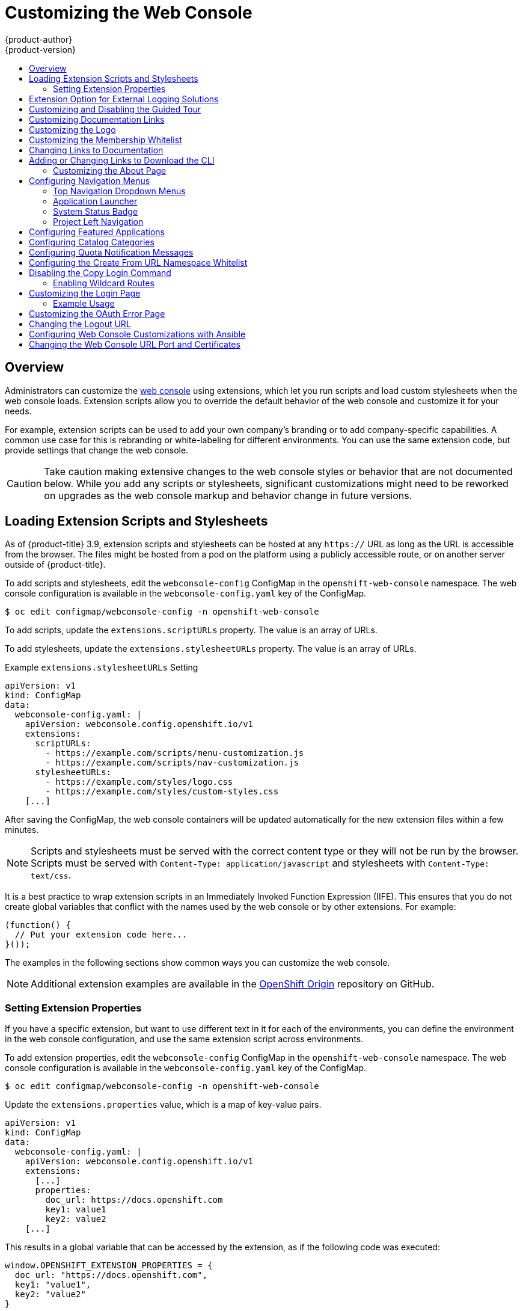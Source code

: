 [[install-config-web-console-customization]]
= Customizing the Web Console
{product-author}
{product-version}
:data-uri:
:icons:
:experimental:
:toc: macro
:toc-title:
:prewrap!:

toc::[]

== Overview

Administrators can customize the
xref:../architecture/infrastructure_components/web_console.adoc#architecture-infrastructure-components-web-console[web
console] using extensions, which let you run scripts and load custom stylesheets
when the web console loads. Extension scripts allow you to override the default
behavior of the web console and customize it for your needs.

For example, extension scripts can be used to add your own
company's branding or to add company-specific capabilities. A common use case
for this is rebranding or white-labeling for different environments. You can
use the same extension code, but provide settings that change the web console.

[CAUTION]
====
Take caution making extensive changes to the web console styles or behavior
that are not documented below. While you add any scripts or stylesheets,
significant customizations might need to be reworked on upgrades as the web
console markup and behavior change in future versions.
====

[[loading-custom-scripts-and-stylesheets]]
== Loading Extension Scripts and Stylesheets

As of {product-title} 3.9, extension scripts and stylesheets can be hosted at
any `https://` URL as long as the URL is accessible from the browser. The files
might be hosted from a pod on the platform using a publicly accessible route,
or on another server outside of {product-title}.

To add scripts and stylesheets, edit the `webconsole-config` ConfigMap in the
`openshift-web-console` namespace. The web console configuration is available
in the `webconsole-config.yaml` key of the ConfigMap.

----
$ oc edit configmap/webconsole-config -n openshift-web-console
----

To add scripts, update the `extensions.scriptURLs` property. The value is an
array of URLs.

To add stylesheets, update the `extensions.stylesheetURLs` property. The value
is an array of URLs.

.Example `extensions.stylesheetURLs` Setting
[source, yaml]
----
apiVersion: v1
kind: ConfigMap
data:
  webconsole-config.yaml: |
    apiVersion: webconsole.config.openshift.io/v1
    extensions:
      scriptURLs:
        - https://example.com/scripts/menu-customization.js
        - https://example.com/scripts/nav-customization.js
      stylesheetURLs:
        - https://example.com/styles/logo.css
        - https://example.com/styles/custom-styles.css
    [...]
----

After saving the ConfigMap, the web console containers will be updated
automatically for the new extension files within a few minutes.

[NOTE]
====
Scripts and stylesheets must be served with the correct content type or they
will not be run by the browser. Scripts must be served with
`Content-Type: application/javascript`
and stylesheets with
`Content-Type: text/css`.
====

It is a best practice to wrap extension scripts in an Immediately Invoked
Function Expression (IIFE). This ensures that you do not create global
variables that conflict with the names used by the web console or by other
extensions. For example:

[source, javascript]
----
(function() {
  // Put your extension code here...
}());
----

The examples in the following sections show common ways you can customize the
web console.

[NOTE]
====
Additional extension examples are available in the
link:https://github.com/openshift/origin-web-console/tree/master/extensions/examples[OpenShift
Origin] repository on GitHub.
====

[[setting-extension-properties]]
=== Setting Extension Properties

If you have a specific extension, but want to use different text in it for each
of the environments, you can define the environment in the
web console configuration, and use the same extension script across environments.

To add extension properties, edit the `webconsole-config` ConfigMap in the
`openshift-web-console` namespace. The web console configuration is available
in the `webconsole-config.yaml` key of the ConfigMap.

----
$ oc edit configmap/webconsole-config -n openshift-web-console
----

Update the `extensions.properties` value, which is a map of key-value pairs.

[source,yaml]
----
apiVersion: v1
kind: ConfigMap
data:
  webconsole-config.yaml: |
    apiVersion: webconsole.config.openshift.io/v1
    extensions:
      [...]
      properties:
        doc_url: https://docs.openshift.com
        key1: value1
        key2: value2
    [...]
----

This results in a global variable that can be accessed by the extension, as if
the following code was executed:

[source, javascript]
----
window.OPENSHIFT_EXTENSION_PROPERTIES = {
  doc_url: "https://docs.openshift.com",
  key1: "value1",
  key2: "value2"
}
----

[[extension-option-for-external-logging-solutions]]
== Extension Option for External Logging Solutions

As of {product-title} 3.6, there is an extension option to link to external
logging solutions instead of using {product-title}'s EFK logging stack:

[source, javascript]
----
'use strict';
angular.module("mylinkextensions", ['openshiftConsole'])
       .run(function(extensionRegistry) {
          extensionRegistry.add('log-links', _.spread(function(resource, options) {
            return {
              type: 'dom',
              node: '<span><a href="https://extension-point.example.com">' + resource.metadata.name + '</a><span class="action-divider">|</span></span>'
            };
          }));
       });
hawtioPluginLoader.addModule("mylinkextensions");
----

Add the script as described in
xref:loading-custom-scripts-and-stylesheets[Loading Extension Scripts and Stylesheets].

[[customizing-and-disabling-the-guided-tour]]
==  Customizing and Disabling the Guided Tour

A guided tour will pop up the first time a user logs in on a particular browser.
You can enable the `auto_launch` for new users:

[source, javascript]
----
window.OPENSHIFT_CONSTANTS.GUIDED_TOURS.landing_page_tour.auto_launch = true;
----

Add the script as described in
xref:loading-custom-scripts-and-stylesheets[Loading Extension Scripts and Stylesheets].

[[customizing-documentation-links]]
== Customizing Documentation Links

Documentation links on the landing page are customizable.
`window.OPENSHIFT_CONSTANTS.CATALOG_HELP_RESOURCES` is an array of objects
containing a title and an `href`. These will be turned into links. You can
completely override the array, push or pop additional links, or modify the
attributes of existing links. For example:

[source, javascript]
----
window.OPENSHIFT_CONSTANTS.CATALOG_HELP_RESOURCES.push({
  title: 'Blog',
  href: 'https://blog.openshift.com'
});
----

Add the script as described in
xref:loading-custom-scripts-and-stylesheets[Loading Extension Scripts and Stylesheets].

[[customizing-the-logo]]
== Customizing the Logo

The following style changes the logo in the web console header:

[source, css]
----
#header-logo {
  background-image: url("https://www.example.com/images/logo.png");
  width: 190px;
  height: 20px;
}
----

Replace the *example.com* URL with a URL to an actual image, and adjust the
width and height. The ideal height is *20px*.

Add the stylesheet as described in
xref:loading-custom-scripts-and-stylesheets[Loading Extension Scripts and Stylesheets].

[[changing-the-membership-whitelist]]
== Customizing the Membership Whitelist

The default whitelist in the membership page shows a subset of cluster roles, such as
`admin`, `basic-user`, `edit`, and so on. It also shows custom roles defined within a project.

For example, to add your own set of custom cluster roles to the whitelist:

[source, javascript]
----
window.OPENSHIFT_CONSTANTS.MEMBERSHIP_WHITELIST = [
  "admin",
  "basic-user",
  "edit",
  "system:deployer",
  "system:image-builder",
  "system:image-puller",
  "system:image-pusher",
  "view",
  "custom-role-1",
  "custom-role-2"
];
----

Add the script as described in
xref:loading-custom-scripts-and-stylesheets[Loading Extension Scripts and Stylesheets].

[[changing-links-to-documentation]]
== Changing Links to Documentation

Links to external documentation are shown in various sections of the web
console. The following example changes the URL for two given links to the
documentation:

[source, javascript]
----
window.OPENSHIFT_CONSTANTS.HELP['get_started_cli']      = "https://example.com/doc1.html";
window.OPENSHIFT_CONSTANTS.HELP['basic_cli_operations'] = "https://example.com/doc2.html";
----

Alternatively, you can change the base URL for all documentation links.

This example would result in the default help URL `\https://example.com/docs/welcome/index.html`:

[source, javascript]
----
window.OPENSHIFT_CONSTANTS.HELP_BASE_URL = "https://example.com/docs/"; <1>
----
<1> The path must end in a `/`.

Add the script as described in
xref:loading-custom-scripts-and-stylesheets[Loading Extension Scripts and Stylesheets].


[[adding-or-changing-links-to-download-the-cli]]
== Adding or Changing Links to Download the CLI

The *About* page in the web console provides download links for the
xref:../cli_reference/index.adoc#cli-reference-index[command line interface (CLI)] tools. These
links can be configured by providing both the link text and URL, so that you can
choose to point them directly to file packages, or to an external page that
points to the actual packages.

For example, to point directly to packages that can be downloaded, where the
link text is the package platform:

[source, javascript]
----
window.OPENSHIFT_CONSTANTS.CLI = {
  "Linux (32 bits)": "https://<cdn>/openshift-client-tools-linux-32bit.tar.gz",
  "Linux (64 bits)": "https://<cdn>/openshift-client-tools-linux-64bit.tar.gz",
  "Windows":         "https://<cdn>/openshift-client-tools-windows.zip",
  "Mac OS X":        "https://<cdn>/openshift-client-tools-mac.zip"
};
----

Alternatively, to point to a page that links the actual download packages, with
the *Latest Release* link text:

[source, javascript]
----
window.OPENSHIFT_CONSTANTS.CLI = {
  "Latest Release": "https://<cdn>/openshift-client-tools/latest.html"
};
----

Add the script as described in
xref:loading-custom-scripts-and-stylesheets[Loading Extension Scripts and Stylesheets].


[[customizing-the-about-page]]
=== Customizing the About Page

To provide a custom *About* page for the web console:

. Write an extension that looks like:
+
[source, javascript]
----
angular
  .module('aboutPageExtension', ['openshiftConsole'])
  .config(function($routeProvider) {
    $routeProvider
      .when('/about', {
        templateUrl: 'https://example.com/extensions/about/about.html',
        controller: 'AboutController'
      });
    }
  );

hawtioPluginLoader.addModule('aboutPageExtension');
----

. Write a customized template.
+
Start from the version of
https://github.com/openshift/origin-web-console/blob/master/app/views/about.html[*_about.html_*]
from the OpenShift Container Platform
link:https://github.com/openshift/origin-web-console/branches[release] you are
using. Within the template, there are two angular scope variables available:
`version.master.openshift` and `version.master.kubernetes`.

. Host the template at a URL with the correct Cross-Origin Resource Sharing
(CORS) response headers for the web console.

.. Set `Access-Control-Allow-Origin` response to allow requests from the web console domain.
.. Set `Access-Control-Allow-Methods` to include `GET`.
.. Set `Access-Control-Allow-Headers` to include `Content-Type`.

Alternatively, you can include the template directly in your JavaScript using AngularJS
link:https://docs.angularjs.org/api/ng/service/$templateCache[*_$templateCache_*].

Add the script as described in
xref:loading-custom-scripts-and-stylesheets[Loading Extension Scripts and Stylesheets].

[[configuring-navigation-menus]]
== Configuring Navigation Menus

[[top-navigation-dropdown-menus]]
=== Top Navigation Dropdown Menus

The top navigation bar of the web console contains the help icon and the user
dropdown menus. You can add additional menu items to these using the
link:https://github.com/openshift/angular-extension-registry[angular-extension-registry].

The available extension points are:

* `nav-help-dropdown` - the help icon dropdown menu, visible at desktop screen widths
* `nav-user-dropdown` - the user dropdown menu, visible at desktop screen widths
* `nav-dropdown-mobile` - the single menu for top navigation items at mobile screen widths

The following example extends the `nav-help-dropdown` menu, with a name of
`<myExtensionModule>`:

[NOTE]
====
`<myExtensionModule>` is a placeholder name. Each dropdown menu extension must
be unique enough so that it does not clash with any future angular modules.
====

[source, javascript]
----
angular
  .module('<myExtensionModule>', ['openshiftConsole'])
  .run([
    'extensionRegistry',
    function(extensionRegistry) {
      extensionRegistry
        .add('nav-help-dropdown', function() {
          return [
            {
              type: 'dom',
              node: '<li><a href="http://www.example.com/report" target="_blank">Report a Bug</a></li>'
            }, {
              type: 'dom',
              node: '<li class="divider"></li>'  // If you want a horizontal divider to appear in the menu
            }, {
              type: 'dom',
              node: '<li><a href="http://www.example.com/status" target="_blank">System Status</a></li>'
            }
          ];
        });
    }
  ]);

hawtioPluginLoader.addModule('<myExtensionModule>');
----

Add the script as described in
xref:loading-custom-scripts-and-stylesheets[Loading Extension Scripts and Stylesheets].

[[web-console-application-launcher]]
=== Application Launcher

The top navigation bar also contains an optional application launcher for
linking to other web applications. This dropdown menu is empty by default, but
when links are added, appears to the left of the help menu in the masthead.

[source, javascript]
----
// Add items to the application launcher dropdown menu.
window.OPENSHIFT_CONSTANTS.APP_LAUNCHER_NAVIGATION = [{
  title: "Dashboard",                    // The text label
  iconClass: "fa fa-dashboard",          // The icon you want to appear
  href: "http://example.com/dashboard",  // Where to go when this item is clicked
  tooltip: 'View dashboard'              // Optional tooltip to display on hover
}, {
  title: "Manage Account",
  iconClass: "pficon pficon-user",
  href: "http://example.com/account",
  tooltip: "Update email address or password."
}];
----

Add the script as described in
xref:loading-custom-scripts-and-stylesheets[Loading Extension Scripts and Stylesheets].

[[system-status-badge]]
=== System Status Badge

The top navigation bar can also include an optional system status badge in order
to notify users of system-wide events such as maintenance windows. To make use
of the existing styles using a yellow warning icon for the badge, follow the
example below.

[source, javascript]
----
'use strict';

angular
  .module('mysystemstatusbadgeextension', ['openshiftConsole'])
  .run([
    'extensionRegistry',
    function(extensionRegistry) {
      // Replace http://status.example.com/ with your domain
      var system_status_elem = $('<a href="http://status.example.com/"' +
      'target="_blank" class="nav-item-iconic system-status"><span title="' +
      'System Status" class="fa status-icon pficon-warning-triangle-o">' +
      '</span></a>');

      // Add the extension point to the registry so the badge appears
      // To disable the badge, comment this block out
      extensionRegistry
        .add('nav-system-status', function() {
          return [{
            type: 'dom',
            node: system_status_elem
          }];
        });
    }
  ]);

hawtioPluginLoader.addModule('mysystemstatusbadgeextension');
----

Add the script as described in
xref:loading-custom-scripts-and-stylesheets[Loading Extension Scripts and Stylesheets].

[[web-console-project-left-navigation]]
=== Project Left Navigation

When navigating within a project, a menu appears on the left with primary and
secondary navigation. This menu structure is defined as a constant and can be
overridden or modified.

[NOTE]
====
Significant customizations to the project navigation may affect the user
experience and should be done with careful consideration. You may need to update
this customization in future upgrades if you modify existing navigation items.
====

[source, javascript]
----
// Append a new primary nav item.  This is a simple direct navigation item
// with no secondary menu.
window.OPENSHIFT_CONSTANTS.PROJECT_NAVIGATION.push({
  label: "Dashboard",           // The text label
  iconClass: "fa fa-dashboard", // The icon you want to appear
  href: "/dashboard"            // Where to go when this nav item is clicked.
                                // Relative URLs are pre-pended with the path
                                // '/project/<project-name>'
});

// Splice a primary nav item to a specific spot in the list.  This primary item has
// a secondary menu.
window.OPENSHIFT_CONSTANTS.PROJECT_NAVIGATION.splice(2, 0, { // Insert at the third spot
  label: "Git",
  iconClass: "fa fa-code",
  secondaryNavSections: [       // Instead of an href, a sub-menu can be defined
    {
      items: [
        {
          label: "Branches",
          href: "/git/branches",
          prefixes: [
            "/git/branches/"     // Defines prefix URL patterns that will cause
                                 // this nav item to show the active state, so
                                 // tertiary or lower pages show the right context
          ]
        }
      ]
    },
    {
      header: "Collaboration",   // Sections within a sub-menu can have an optional header
      items: [
        {
          label: "Pull Requests",
          href: "/git/pull-requests",
          prefixes: [
            "/git/pull-requests/"
          ]
        }
      ]
    }
  ]
});

// Add a primary item to the top of the list.  This primary item is shown conditionally.
window.OPENSHIFT_CONSTANTS.PROJECT_NAVIGATION.unshift({
  label: "Getting Started",
  iconClass: "pficon pficon-screen",
  href: "/getting-started",
  prefixes: [                   // Primary nav items can also specify prefixes to trigger
    "/getting-started/"         // active state
  ],
  isValid: function() {         // Primary or secondary items can define an isValid
    return isNewUser;           // function. If present it will be called to test whether
                                // the item should be shown, it should return a boolean
  }
});

// Modify an existing menu item
var applicationsMenu = _.find(window.OPENSHIFT_CONSTANTS.PROJECT_NAVIGATION, { label: 'Applications' });
applicationsMenu.secondaryNavSections.push({ // Add a new secondary nav section to the Applications menu
  // my secondary nav section
});
----

Add the script as described in
xref:loading-custom-scripts-and-stylesheets[Loading Extension Scripts and Stylesheets].

[[configuring-featured-applications]]
== Configuring Featured Applications

The web console has an optional list of featured application links in its
landing page catalog. These appear near the top of the page and can have an
icon, a title, a short description, and a link.

image::featured_applications.png["Featured Applications"]

[source, javascript]
----
// Add featured applications to the top of the catalog.
window.OPENSHIFT_CONSTANTS.SAAS_OFFERINGS = [{
  title: "Dashboard",                         // The text label
  icon: "fa fa-dashboard",                    // The icon you want to appear
  url: "http://example.com/dashboard",        // Where to go when this item is clicked
  description: "Open application dashboard."  // Short description
}, {
  title: "System Status",
  icon: "fa fa-heartbeat",
  url: "http://example.com/status",
  description: "View system alerts and outages."
}, {
  title: "Manage Account",
  icon: "pficon pficon-user",
  url: "http://example.com/account",
  description: "Update email address or password."
}];
----

Add the script as described in
xref:loading-custom-scripts-and-stylesheets[Loading Extension Scripts and Stylesheets].

[[configuring-catalog-categories]]
== Configuring Catalog Categories

Catalog categories organize the display of items in the web console catalog
landing page. Each category has one or more subcategories. A builder image,
template, or service is grouped in a subcategory if it includes a tag listed in
the matching subcategory tags, and an item can appear in more than one subcategory.
Categories and subcategories only display if they contain at least one item.

[NOTE]
====
Significant customizations to the catalog categories may affect the user
experience and should be done with careful consideration. You may need to update
this customization in future upgrades if you modify existing category items.
====

[source, javascript]
----
// Find the Languages category.
var category = _.find(window.OPENSHIFT_CONSTANTS.SERVICE_CATALOG_CATEGORIES,
                      { id: 'languages' });
// Add Go as a new subcategory under Languages.
category.subCategories.splice(2,0,{ // Insert at the third spot.
  // Required. Must be unique.
  id: "go",
  // Required.
  label: "Go",
  // Optional. If specified, defines a unique icon for this item.
  icon: "icon-go-gopher",
  // Required. Items matching any tag will appear in this subcategory.
  tags: [
    "go",
    "golang"
  ]
});

// Add a Featured category as the first category tab.
window.OPENSHIFT_CONSTANTS.SERVICE_CATALOG_CATEGORIES.unshift({
  // Required. Must be unique.
  id: "featured",
  // Required
  label: "Featured",
  subCategories: [
    {
      // Required. Must be unique.
      id: "go",
      // Required.
      label: "Go",
      // Optional. If specified, defines a unique icon for this item.
      icon: "icon-go-gopher",
      // Required. Items matching any tag will appear in this subcategory.
      tags: [
        "go",
        "golang"
      ]
    },
    {
      // Required. Must be unique.
      id: "jenkins",
      // Required.
      label: "Jenkins",
      // Optional. If specified, defines a unique icon for this item.
      icon: "icon-jenkins",
      // Required. Items matching any tag will appear in this subcategory.
      tags: [
        "jenkins"
      ]
    }
  ]
});
----

Add the script as described in
xref:loading-custom-scripts-and-stylesheets[Loading Extension Scripts and Stylesheets].

[[configuring-quota-notification-messages]]
== Configuring Quota Notification Messages

Whenever a user reaches a quota, a quota notification is put into the notification drawer.
A custom quota notification message, per
xref:../dev_guide/compute_resources.adoc#dev-managed-by-quota[quota resource type], can be added to the notification. For example:

[source, html]
----
Your project is over quota. It is using 200% of 2 cores CPU (Limit). Upgrade
to <a href='https://www.openshift.com'>OpenShift Online Pro</a> if you need
additional resources.
----

The "Upgrade to..." part of the notification is the custom message and may
contain HTML such as links to additional resources.

[NOTE]
====
Since the quota message is HTML markup, any special characters need to be
properly escaped for HTML.
====

Set the `window.OPENSHIFT_CONSTANTS.QUOTA_NOTIFICATION_MESSAGE` property in an
extension script to customize the message for each resource.

[source, javascript]
----
// Set custom notification messages per quota type/key
window.OPENSHIFT_CONSTANTS.QUOTA_NOTIFICATION_MESSAGE = {
  'pods': 'Upgrade to <a href="https://www.openshift.com">OpenShift Online Pro</a> if you need additional resources.',
  'limits.memory': 'Upgrade to <a href="https://www.openshift.com">OpenShift Online Pro</a> if you need additional resources.'
};
----

Add the script as described in
xref:loading-custom-scripts-and-stylesheets[Loading Extension Scripts and Stylesheets].

[[configuring-the-create-from-url-namespace-whitelist]]
== Configuring the Create From URL Namespace Whitelist

xref:../dev_guide/create_from_url.adoc#dev-guide-create-from-url[Create from URL]
only works with image streams or templates from namespaces that have been
explicitly specified in `OPENSHIFT_CONSTANTS.CREATE_FROM_URL_WHITELIST`.  To add
namespaces to the whitelist, follow these steps:

[NOTE]
====
`openshift` is included in the whitelist by default. Do not remove it.
====

[source, javascript]
----
// Add a namespace containing the image streams and/or templates
window.OPENSHIFT_CONSTANTS.CREATE_FROM_URL_WHITELIST.push(
  'shared-stuff'
);
----

Add the script as described in
xref:loading-custom-scripts-and-stylesheets[Loading Extension Scripts and Stylesheets].

[[disabling-copy-login-command]]
== Disabling the Copy Login Command

The web console allows users to copy a login command, including the current
access token, to the clipboard from the user menu and the Command Line Tools
page. This function can be changed so that the user's access token is not
included in the copied command.

[source, javascript]
----
// Do not copy the user's access token in the copy login command.
window.OPENSHIFT_CONSTANTS.DISABLE_COPY_LOGIN_COMMAND = true;
----

Add the script as described in
xref:loading-custom-scripts-and-stylesheets[Loading Extension Scripts and Stylesheets].

[[web-console-enable-wildcard-routes]]
=== Enabling Wildcard Routes

If you enabled wildcard routes for a router, you can also enable wildcard
routes in the web console. This lets users enter hostnames starting with an
asterisk like `*.example.com` when creating a route. To enable wildcard routes:

[source, jsvascript]
----
window.OPENSHIFT_CONSTANTS.DISABLE_WILDCARD_ROUTES = false;
----

Add the script as described in
xref:loading-custom-scripts-and-stylesheets[Loading Extension Scripts and Stylesheets].

xref:../install_config/router/default_haproxy_router.adoc#using-wildcard-routes[Learn
how to configure HAProxy routers to allow wildcard routes].

[[customizing-the-login-page]]
== Customizing the Login Page

You can also change the login page, and the login provider selection page for
the web console. Run the following commands to create templates you can modify:

----
$ oc adm create-login-template > login-template.html
$ oc adm create-provider-selection-template > provider-selection-template.html
----

Edit the file to change the styles or add content, but be careful not to remove
any required parameters inside the curly brackets.

To use your custom login page or provider selection page, set the following
options in the master configuration file:

[source, yaml]
----
oauthConfig:
  ...
  templates:
    login: /path/to/login-template.html
    providerSelection: /path/to/provider-selection-template.html
----

Relative paths are resolved relative to the master configuration file. You must
restart the server after changing this configuration.

When there are multiple login providers configured or when the
xref:../install_config/configuring_authentication.adoc#identity-providers_parameters[`alwaysShowProviderSelection`]
option in the *_master-config.yaml_* file is set to *true*, each time a user's
token to {product-title} expires, the user is presented with this custom page
before they can proceed with other tasks.

[[custom-login-page-example-usage]]
=== Example Usage

Custom login pages can be used to create Terms of Service information. They can
also be helpful if you use a third-party login provider, like GitHub or Google,
to show users a branded page that they trust and expect before being redirected
to the authentication provider.

[[customizing-the-oauth-error-page]]
== Customizing the OAuth Error Page

When errors occur during authentication, you can change the page shown.

.  Run the following command to create a template you can modify:
+
----
$ oc adm create-error-template > error-template.html
----

.  Edit the file to change the styles or add content.
+
You can use the `Error` and `ErrorCode` variables in the template. To use
your custom error page, set the following option in the master configuration
file:
+
[source, yaml]
----
oauthConfig:
  ...
  templates:
    error: /path/to/error-template.html
----
+
Relative paths are resolved relative to the master configuration file.

.  You must restart the server after changing this configuration.

[[changing-the-logout-url]]
== Changing the Logout URL

You can change the location a console user is sent to when logging out of
the console by modifying the `clusterInfo.logoutPublicURL` parameter in the
`webconsole-config` ConfigMap.

----
$ oc edit configmap/webconsole-config -n openshift-web-console
----

Here is an example that changes the logout URL to `https://www.example.com/logout`:

[source, yaml]
----
apiVersion: v1
kind: ConfigMap
data:
  webconsole-config.yaml: |
    apiVersion: webconsole.config.openshift.io/v1
    clusterInfo:
      [...]
      logoutPublicURL: "https://www.example.com/logout"
    [...]
----

This can be useful when authenticating with
xref:../install_config/configuring_authentication.adoc#RequestHeaderIdentityProvider[Request
Header] and OAuth or
xref:../install_config/configuring_authentication.adoc#OpenID[OpenID] identity
providers, which require visiting an external URL to destroy single sign-on
sessions.

[[ansible-config-web-console-customizations]]
== Configuring Web Console Customizations with Ansible

During cluster installations,  many modifications to the web console can be
configured using the following parameters, which are configurable in the
xref:../install/index.adoc#install-planning[inventory file]:

- xref:changing-the-logout-url[`openshift_master_logout_url`]
- xref:loading-custom-scripts-and-stylesheets[`openshift_web_console_extension_script_urls`]
- xref:loading-custom-scripts-and-stylesheets[`openshift_web_console_extension_stylesheet_urls`]
- xref:customizing-the-login-page[`openshift_master_oauth_templates`]
- xref:../install_config/cluster_metrics.adoc#install-config-cluster-metrics[`openshift_master_metrics_public_url`]
- xref:../install_config/aggregate_logging.adoc#install-config-aggregate-logging[`openshift_master_logging_public_url`]

.Example Web Console Customization with Ansible
[source, bash]
----
# Configure `clusterInfo.logoutPublicURL` in the web console configuration
# See: https://docs.openshift.com/enterprise/latest/install_config/web_console_customization.html#changing-the-logout-url
#openshift_master_logout_url=https://example.com/logout

# Configure extension scripts for web console customization
# See: https://docs.openshift.com/enterprise/latest/install_config/web_console_customization.html#loading-custom-scripts-and-stylesheets
#openshift_web_console_extension_script_urls=['https://example.com/scripts/menu-customization.js','https://example.com/scripts/nav-customization.js']

# Configure extension stylesheets for web console customization
# See: https://docs.openshift.com/enterprise/latest/install_config/web_console_customization.html#loading-custom-scripts-and-stylesheets
#openshift_web_console_extension_stylesheet_urls=['https://example.com/styles/logo.css','https://example.com/styles/custom-styles.css']

# Configure a custom login template in the master config
# See: https://docs.openshift.com/enterprise/latest/install_config/web_console_customization.html#customizing-the-login-page
#openshift_master_oauth_templates={'login': '/path/to/login-template.html'}

# Configure `clusterInfo.metricsPublicURL` in the web console configuration for cluster metrics. Ansible is also able to configure metrics for you.
# See: https://docs.openshift.com/enterprise/latest/install_config/cluster_metrics.html
#openshift_master_metrics_public_url=https://hawkular-metrics.example.com/hawkular/metrics

# Configure `clusterInfo.loggingPublicURL` in the web console configuration for aggregate logging. Ansible is also able to install logging for you.
# See: https://docs.openshift.com/enterprise/latest/install_config/aggregate_logging.html
#openshift_master_logging_public_url=https://kibana.example.com
----

[[changing-the-web-console-url-port-and-certificates]]
== Changing the Web Console URL Port and Certificates

To ensure your custom certificate is served when users access the web console
URL, add the certificate and URL to the `namedCertificates` section of the
*_master-config.yaml_* file. See
xref:../install_config/certificate_customization.adoc#configuring-custom-certificates[Configuring
Custom Certificates for the Web Console or CLI] for more information.

To set or modify the redirect URL for the web console, modify the
`openshift-web-console oauthclient`:

----
$ oc edit oauthclient openshift-web-console
----

To ensure users are correctly redirected, update the `PublicUrls` for the
`openshift-web-console configmap`:

----
$ oc edit configmap/webconsole-config -n openshift-web-console
----

Then, update the value for `consolePublicURL`.
